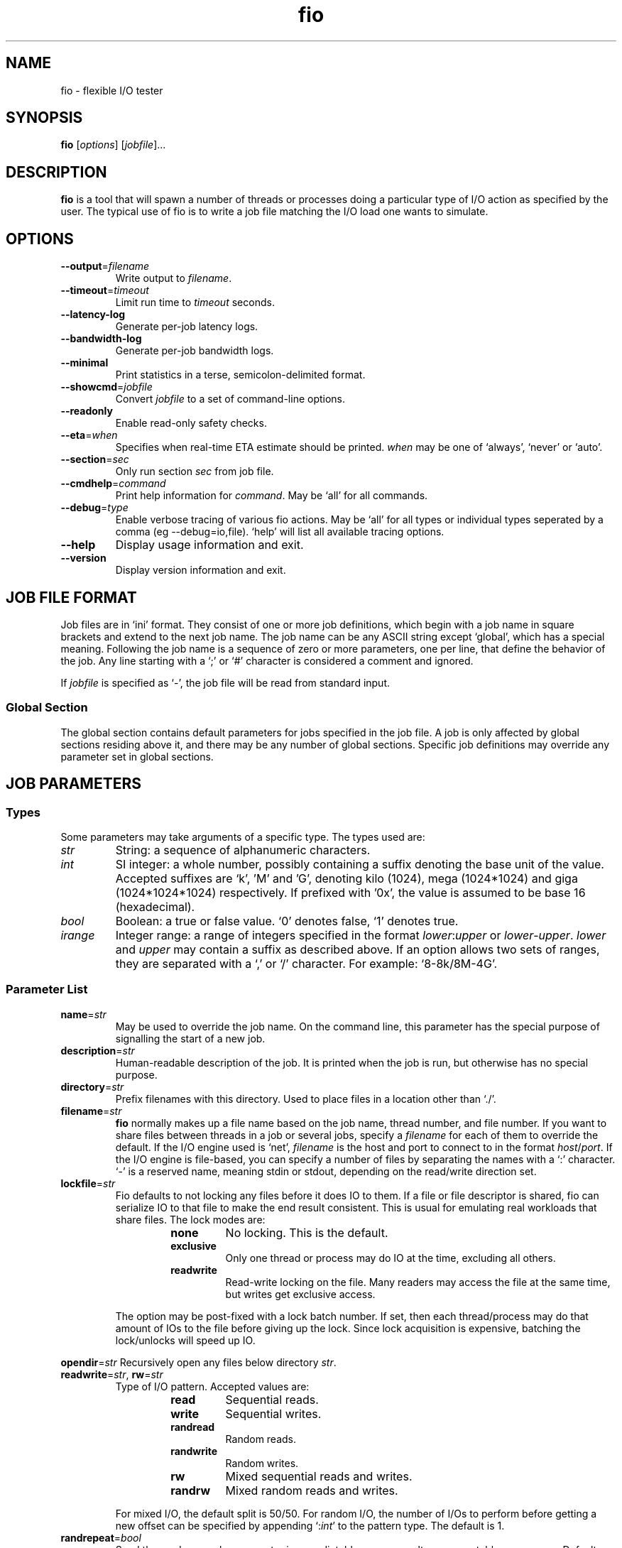 .TH fio 1 "September 2007" "User Manual"
.SH NAME
fio \- flexible I/O tester
.SH SYNOPSIS
.B fio
[\fIoptions\fR] [\fIjobfile\fR]...
.SH DESCRIPTION
.B fio
is a tool that will spawn a number of threads or processes doing a
particular type of I/O action as specified by the user.
The typical use of fio is to write a job file matching the I/O load
one wants to simulate.
.SH OPTIONS
.TP
.BI \-\-output \fR=\fPfilename
Write output to \fIfilename\fR.
.TP
.BI \-\-timeout \fR=\fPtimeout
Limit run time to \fItimeout\fR seconds.
.TP
.B \-\-latency\-log
Generate per-job latency logs.
.TP
.B \-\-bandwidth\-log
Generate per-job bandwidth logs.
.TP
.B \-\-minimal
Print statistics in a terse, semicolon-delimited format.
.TP
.BI \-\-showcmd \fR=\fPjobfile
Convert \fIjobfile\fR to a set of command-line options.
.TP
.B \-\-readonly
Enable read-only safety checks.
.TP
.BI \-\-eta \fR=\fPwhen
Specifies when real-time ETA estimate should be printed.  \fIwhen\fR may
be one of `always', `never' or `auto'.
.TP
.BI \-\-section \fR=\fPsec
Only run section \fIsec\fR from job file.
.TP
.BI \-\-cmdhelp \fR=\fPcommand
Print help information for \fIcommand\fR.  May be `all' for all commands.
.TP
.BI \-\-debug \fR=\fPtype
Enable verbose tracing of various fio actions. May be `all' for all types
or individual types seperated by a comma (eg --debug=io,file). `help' will
list all available tracing options.
.TP
.B \-\-help
Display usage information and exit.
.TP
.B \-\-version
Display version information and exit.
.SH "JOB FILE FORMAT"
Job files are in `ini' format. They consist of one or more
job definitions, which begin with a job name in square brackets and
extend to the next job name.  The job name can be any ASCII string
except `global', which has a special meaning.  Following the job name is
a sequence of zero or more parameters, one per line, that define the
behavior of the job.  Any line starting with a `;' or `#' character is
considered a comment and ignored.
.P
If \fIjobfile\fR is specified as `-', the job file will be read from
standard input.
.SS "Global Section"
The global section contains default parameters for jobs specified in the
job file.  A job is only affected by global sections residing above it,
and there may be any number of global sections.  Specific job definitions
may override any parameter set in global sections.
.SH "JOB PARAMETERS"
.SS Types
Some parameters may take arguments of a specific type.  The types used are:
.TP
.I str
String: a sequence of alphanumeric characters.
.TP
.I int
SI integer: a whole number, possibly containing a suffix denoting the base unit
of the value.  Accepted suffixes are `k', 'M' and 'G', denoting kilo (1024),
mega (1024*1024) and giga (1024*1024*1024) respectively. If prefixed with '0x',
the value is assumed to be base 16 (hexadecimal).
.TP
.I bool
Boolean: a true or false value. `0' denotes false, `1' denotes true.
.TP
.I irange
Integer range: a range of integers specified in the format
\fIlower\fR:\fIupper\fR or \fIlower\fR\-\fIupper\fR. \fIlower\fR and
\fIupper\fR may contain a suffix as described above.  If an option allows two
sets of ranges, they are separated with a `,' or `/' character. For example:
`8\-8k/8M\-4G'.
.SS "Parameter List"
.TP
.BI name \fR=\fPstr
May be used to override the job name.  On the command line, this parameter
has the special purpose of signalling the start of a new job.
.TP
.BI description \fR=\fPstr
Human-readable description of the job. It is printed when the job is run, but
otherwise has no special purpose.
.TP
.BI directory \fR=\fPstr
Prefix filenames with this directory.  Used to place files in a location other
than `./'.
.TP
.BI filename \fR=\fPstr
.B fio
normally makes up a file name based on the job name, thread number, and file
number. If you want to share files between threads in a job or several jobs,
specify a \fIfilename\fR for each of them to override the default. If the I/O
engine used is `net', \fIfilename\fR is the host and port to connect to in the
format \fIhost\fR/\fIport\fR. If the I/O engine is file-based, you can specify
a number of files by separating the names with a `:' character. `\-' is a
reserved name, meaning stdin or stdout, depending on the read/write direction
set.
.TP
.BI lockfile \fR=\fPstr
Fio defaults to not locking any files before it does IO to them. If a file or
file descriptor is shared, fio can serialize IO to that file to make the end
result consistent. This is usual for emulating real workloads that share files.
The lock modes are:
.RS
.RS
.TP
.B none
No locking. This is the default.
.TP
.B exclusive
Only one thread or process may do IO at the time, excluding all others.
.TP
.B readwrite
Read-write locking on the file. Many readers may access the file at the same
time, but writes get exclusive access.
.RE
.P
The option may be post-fixed with a lock batch number. If set, then each
thread/process may do that amount of IOs to the file before giving up the lock.
Since lock acquisition is expensive, batching the lock/unlocks will speed up IO.
.RE
.P
.BI opendir \fR=\fPstr
Recursively open any files below directory \fIstr\fR.
.TP
.BI readwrite \fR=\fPstr "\fR,\fP rw" \fR=\fPstr
Type of I/O pattern.  Accepted values are:
.RS
.RS
.TP
.B read
Sequential reads.
.TP
.B write
Sequential writes.
.TP
.B randread
Random reads.
.TP
.B randwrite
Random writes.
.TP
.B rw
Mixed sequential reads and writes.
.TP
.B randrw 
Mixed random reads and writes.
.RE
.P
For mixed I/O, the default split is 50/50.  For random I/O, the number of I/Os
to perform before getting a new offset can be specified by appending
`:\fIint\fR' to the pattern type.  The default is 1.
.RE
.TP
.BI randrepeat \fR=\fPbool
Seed the random number generator in a predictable way so results are repeatable
across runs.  Default: true.
.TP
.BI fadvise_hint \fR=\fPbool
Disable use of \fIposix_fadvise\fR\|(2) to advise the kernel what I/O patterns
are likely to be issued. Default: true.
.TP
.BI size \fR=\fPint
Total size of I/O for this job.  \fBfio\fR will run until this many bytes have
been transfered, unless limited by other options (\fBruntime\fR, for instance).
Unless \fBnr_files\fR and \fBfilesize\fR options are given, this amount will be
divided between the available files for the job.
.TP
.BI fill_device \fR=\fPbool
Sets size to something really large and waits for ENOSPC (no space left on
device) as the terminating condition. Only makes sense with sequential write.
For a read workload, the mount point will be filled first then IO started on
the result.
.TP
.BI filesize \fR=\fPirange
Individual file sizes. May be a range, in which case \fBfio\fR will select sizes
for files at random within the given range, limited to \fBsize\fR in total (if
that is given). If \fBfilesize\fR is not specified, each created file is the
same size.
.TP
.BI blocksize \fR=\fPint[,int] "\fR,\fB bs" \fR=\fPint[,int]
Block size for I/O units.  Default: 4k.  Values for reads and writes can be
specified seperately in the format \fIread\fR,\fIwrite\fR, either of
which may be empty to leave that value at its default.
.TP
.BI blocksize_range \fR=\fPirange[,irange] "\fR,\fB bsrange" \fR=\fPirange[,irange]
Specify a range of I/O block sizes.  The issued I/O unit will always be a
multiple of the minimum size, unless \fBblocksize_unaligned\fR is set.  Applies
to both reads and writes if only one range is given, but can be specified
seperately with a comma seperating the values. Example: bsrange=1k-4k,2k-8k.
Also (see \fBblocksize\fR).
.TP
.BI bssplit \fR=\fPstr
This option allows even finer grained control of the block sizes issued,
not just even splits between them. With this option, you can weight various
block sizes for exact control of the issued IO for a job that has mixed
block sizes. The format of the option is bssplit=blocksize/percentage,
optionally adding as many definitions as needed seperated by a colon.
Example: bssplit=4k/10:64k/50:32k/40 would issue 50% 64k blocks, 10% 4k
blocks and 40% 32k blocks. \fBbssplit\fR also supports giving separate
splits to reads and writes. The format is identical to what the
\fBbs\fR option accepts, the read and write parts are separated with a
comma.
.TP
.B blocksize_unaligned\fR,\fP bs_unaligned
If set, any size in \fBblocksize_range\fR may be used.  This typically won't
work with direct I/O, as that normally requires sector alignment.
.TP
.BI blockalign \fR=\fPint[,int] "\fR,\fB ba" \fR=\fPint[,int]
At what boundary to align random IO offsets. Defaults to the same as 'blocksize'
the minimum blocksize given.  Minimum alignment is typically 512b
for using direct IO, though it usually depends on the hardware block size.
This option is mutually exclusive with using a random map for files, so it
will turn off that option.
.TP
.B zero_buffers
Initialise buffers with all zeros. Default: fill buffers with random data.
.TP
.B refill_buffers
If this option is given, fio will refill the IO buffers on every submit. The
default is to only fill it at init time and reuse that data. Only makes sense
if zero_buffers isn't specified, naturally. If data verification is enabled,
refill_buffers is also automatically enabled.
.TP
.BI nrfiles \fR=\fPint
Number of files to use for this job.  Default: 1.
.TP
.BI openfiles \fR=\fPint
Number of files to keep open at the same time.  Default: \fBnrfiles\fR.
.TP
.BI file_service_type \fR=\fPstr
Defines how files to service are selected.  The following types are defined:
.RS
.RS
.TP
.B random
Choose a file at random
.TP
.B roundrobin
Round robin over open files (default).
.B sequential
Do each file in the set sequentially.
.RE
.P
The number of I/Os to issue before switching a new file can be specified by
appending `:\fIint\fR' to the service type.
.RE
.TP
.BI ioengine \fR=\fPstr
Defines how the job issues I/O.  The following types are defined:
.RS
.RS
.TP
.B sync
Basic \fIread\fR\|(2) or \fIwrite\fR\|(2) I/O.  \fIfseek\fR\|(2) is used to
position the I/O location.
.TP
.B psync
Basic \fIpread\fR\|(2) or \fIpwrite\fR\|(2) I/O.
.TP
.B vsync
Basic \fIreadv\fR\|(2) or \fIwritev\fR\|(2) I/O. Will emulate queuing by
coalescing adjacents IOs into a single submission.
.TP
.B libaio
Linux native asynchronous I/O.
.TP
.B posixaio
glibc POSIX asynchronous I/O using \fIaio_read\fR\|(3) and \fIaio_write\fR\|(3).
.TP
.B mmap
File is memory mapped with \fImmap\fR\|(2) and data copied using
\fImemcpy\fR\|(3).
.TP
.B splice
\fIsplice\fR\|(2) is used to transfer the data and \fIvmsplice\fR\|(2) to
transfer data from user-space to the kernel.
.TP
.B syslet-rw
Use the syslet system calls to make regular read/write asynchronous.
.TP
.B sg
SCSI generic sg v3 I/O. May be either synchronous using the SG_IO ioctl, or if
the target is an sg character device, we use \fIread\fR\|(2) and
\fIwrite\fR\|(2) for asynchronous I/O.
.TP
.B null
Doesn't transfer any data, just pretends to.  Mainly used to exercise \fBfio\fR
itself and for debugging and testing purposes.
.TP
.B net
Transfer over the network.  \fBfilename\fR must be set appropriately to
`\fIhost\fR/\fIport\fR' regardless of data direction.  If receiving, only the
\fIport\fR argument is used.
.TP
.B netsplice
Like \fBnet\fR, but uses \fIsplice\fR\|(2) and \fIvmsplice\fR\|(2) to map data
and send/receive.
.TP
.B cpuio
Doesn't transfer any data, but burns CPU cycles according to \fBcpuload\fR and
\fBcpucycles\fR parameters.
.TP
.B guasi
The GUASI I/O engine is the Generic Userspace Asynchronous Syscall Interface
approach to asycnronous I/O.
.br
See <http://www.xmailserver.org/guasi\-lib.html>.
.TP
.B external
Loads an external I/O engine object file.  Append the engine filename as
`:\fIenginepath\fR'.
.RE
.RE
.TP
.BI iodepth \fR=\fPint
Number of I/O units to keep in flight against the file.  Default: 1.
.TP
.BI iodepth_batch \fR=\fPint
Number of I/Os to submit at once.  Default: \fBiodepth\fR.
.TP
.BI iodepth_batch_complete \fR=\fPint
This defines how many pieces of IO to retrieve at once. It defaults to 1 which
 means that we'll ask for a minimum of 1 IO in the retrieval process from the
kernel. The IO retrieval will go on until we hit the limit set by
\fBiodepth_low\fR. If this variable is set to 0, then fio will always check for
completed events before queuing more IO. This helps reduce IO latency, at the
cost of more retrieval system calls.
.TP
.BI iodepth_low \fR=\fPint
Low watermark indicating when to start filling the queue again.  Default:
\fBiodepth\fR. 
.TP
.BI direct \fR=\fPbool
If true, use non-buffered I/O (usually O_DIRECT).  Default: false.
.TP
.BI buffered \fR=\fPbool
If true, use buffered I/O.  This is the opposite of the \fBdirect\fR parameter.
Default: true.
.TP
.BI offset \fR=\fPint
Offset in the file to start I/O. Data before the offset will not be touched.
.TP
.BI fsync \fR=\fPint
How many I/Os to perform before issuing an \fBfsync\fR\|(2) of dirty data.  If
0, don't sync.  Default: 0.
.TP
.BI fdatasync \fR=\fPint
Like \fBfsync\fR, but uses \fBfdatasync\fR\|(2) instead to only sync the
data parts of the file. Default: 0.
.TP
.BI overwrite \fR=\fPbool
If writing, setup the file first and do overwrites.  Default: false.
.TP
.BI end_fsync \fR=\fPbool
Sync file contents when job exits.  Default: false.
.TP
.BI fsync_on_close \fR=\fPbool
If true, sync file contents on close.  This differs from \fBend_fsync\fR in that
it will happen on every close, not just at the end of the job.  Default: false.
.TP
.BI rwmixcycle \fR=\fPint
How many milliseconds before switching between reads and writes for a mixed
workload. Default: 500ms.
.TP
.BI rwmixread \fR=\fPint
Percentage of a mixed workload that should be reads. Default: 50.
.TP
.BI rwmixwrite \fR=\fPint
Percentage of a mixed workload that should be writes.  If \fBrwmixread\fR and
\fBrwmixwrite\fR are given and do not sum to 100%, the latter of the two
overrides the first. This may interfere with a given rate setting, if fio is
asked to limit reads or writes to a certain rate. If that is the case, then
the distribution may be skewed. Default: 50.
.TP
.B norandommap
Normally \fBfio\fR will cover every block of the file when doing random I/O. If
this parameter is given, a new offset will be chosen without looking at past
I/O history.  This parameter is mutually exclusive with \fBverify\fR.
.TP
.B softrandommap
See \fBnorandommap\fR. If fio runs with the random block map enabled and it
fails to allocate the map, if this option is set it will continue without a
random block map. As coverage will not be as complete as with random maps, this
option is disabled by default.
.TP
.BI nice \fR=\fPint
Run job with given nice value.  See \fInice\fR\|(2).
.TP
.BI prio \fR=\fPint
Set I/O priority value of this job between 0 (highest) and 7 (lowest).  See
\fIionice\fR\|(1).
.TP
.BI prioclass \fR=\fPint
Set I/O priority class.  See \fIionice\fR\|(1).
.TP
.BI thinktime \fR=\fPint
Stall job for given number of microseconds between issuing I/Os.
.TP
.BI thinktime_spin \fR=\fPint
Pretend to spend CPU time for given number of microseconds, sleeping the rest
of the time specified by \fBthinktime\fR.  Only valid if \fBthinktime\fR is set.
.TP
.BI thinktime_blocks \fR=\fPint
Number of blocks to issue before waiting \fBthinktime\fR microseconds.
Default: 1.
.TP
.BI rate \fR=\fPint
Cap bandwidth used by this job. The number is in bytes/sec, the normal postfix
rules apply. You can use \fBrate\fR=500k to limit reads and writes to 500k each,
or you can specify read and writes separately. Using \fBrate\fR=1m,500k would
limit reads to 1MB/sec and writes to 500KB/sec. Capping only reads or writes
can be done with \fBrate\fR=,500k or \fBrate\fR=500k,. The former will only
limit writes (to 500KB/sec), the latter will only limit reads.
.TP
.BI ratemin \fR=\fPint
Tell \fBfio\fR to do whatever it can to maintain at least the given bandwidth.
Failing to meet this requirement will cause the job to exit. The same format
as \fBrate\fR is used for read vs write separation.
.TP
.BI rate_iops \fR=\fPint
Cap the bandwidth to this number of IOPS. Basically the same as rate, just
specified independently of bandwidth. The same format as \fBrate\fR is used for
read vs write seperation. If \fBblocksize\fR is a range, the smallest block
size is used as the metric.
.TP
.BI rate_iops_min \fR=\fPint
If this rate of I/O is not met, the job will exit. The same format as \fBrate\fR
is used for read vs write seperation.
.TP
.BI ratecycle \fR=\fPint
Average bandwidth for \fBrate\fR and \fBratemin\fR over this number of
milliseconds.  Default: 1000ms.
.TP
.BI cpumask \fR=\fPint
Set CPU affinity for this job. \fIint\fR is a bitmask of allowed CPUs the job
may run on.  See \fBsched_setaffinity\fR\|(2).
.TP
.BI cpus_allowed \fR=\fPstr
Same as \fBcpumask\fR, but allows a comma-delimited list of CPU numbers.
.TP
.BI startdelay \fR=\fPint
Delay start of job for the specified number of seconds.
.TP
.BI runtime \fR=\fPint
Terminate processing after the specified number of seconds.
.TP
.B time_based
If given, run for the specified \fBruntime\fR duration even if the files are
completely read or written. The same workload will be repeated as many times
as \fBruntime\fR allows.
.TP
.BI ramp_time \fR=\fPint
If set, fio will run the specified workload for this amount of time before
logging any performance numbers. Useful for letting performance settle before
logging results, thus minimizing the runtime required for stable results. Note
that the \fBramp_time\fR is considered lead in time for a job, thus it will
increase the total runtime if a special timeout or runtime is specified.
.TP
.BI invalidate \fR=\fPbool
Invalidate buffer-cache for the file prior to starting I/O.  Default: true.
.TP
.BI sync \fR=\fPbool
Use synchronous I/O for buffered writes.  For the majority of I/O engines,
this means using O_SYNC.  Default: false.
.TP
.BI iomem \fR=\fPstr "\fR,\fP mem" \fR=\fPstr
Allocation method for I/O unit buffer.  Allowed values are:
.RS
.RS
.TP
.B malloc
Allocate memory with \fImalloc\fR\|(3).
.TP
.B shm
Use shared memory buffers allocated through \fIshmget\fR\|(2).
.TP
.B shmhuge
Same as \fBshm\fR, but use huge pages as backing.
.TP
.B mmap
Use \fImmap\fR\|(2) for allocation.  Uses anonymous memory unless a filename
is given after the option in the format `:\fIfile\fR'.
.TP
.B mmaphuge
Same as \fBmmap\fR, but use huge files as backing.
.RE
.P
The amount of memory allocated is the maximum allowed \fBblocksize\fR for the
job multiplied by \fBiodepth\fR.  For \fBshmhuge\fR or \fBmmaphuge\fR to work,
the system must have free huge pages allocated.  \fBmmaphuge\fR also needs to
have hugetlbfs mounted, and \fIfile\fR must point there.
.RE
.TP
.BI iomem_align \fR=\fPint
This indiciates the memory alignment of the IO memory buffers. Note that the
given alignment is applied to the first IO unit buffer, if using \fBiodepth\fR
the alignment of the following buffers are given by the \fBbs\fR used. In
other words, if using a \fBbs\fR that is a multiple of the page sized in the
system, all buffers will be aligned to this value. If using a \fBbs\fR that
is not page aligned, the alignment of subsequent IO memory buffers is the
sum of the \fBiomem_align\fR and \fBbs\fR used.
.TP
.BI hugepage\-size \fR=\fPint
Defines the size of a huge page.  Must be at least equal to the system setting.
Should be a multiple of 1MiB. Default: 4MiB.
.TP
.B exitall
Terminate all jobs when one finishes.  Default: wait for each job to finish.
.TP
.BI bwavgtime \fR=\fPint
Average bandwidth calculations over the given time in milliseconds.  Default:
500ms.
.TP
.BI create_serialize \fR=\fPbool
If true, serialize file creation for the jobs.  Default: true.
.TP
.BI create_fsync \fR=\fPbool
\fIfsync\fR\|(2) data file after creation.  Default: true.
.TP
.BI create_on_open \fR=\fPbool
If true, the files are not created until they are opened for IO by the job.
.TP
.BI pre_read \fR=\fPbool
If this is given, files will be pre-read into memory before starting the given
IO operation. This will also clear the \fR \fBinvalidate\fR flag, since it is
pointless to pre-read and then drop the cache. This will only work for IO
engines that are seekable, since they allow you to read the same data
multiple times. Thus it will not work on eg network or splice IO.
.TP
.BI unlink \fR=\fPbool
Unlink job files when done.  Default: false.
.TP
.BI loops \fR=\fPint
Specifies the number of iterations (runs of the same workload) of this job.
Default: 1.
.TP
.BI do_verify \fR=\fPbool
Run the verify phase after a write phase.  Only valid if \fBverify\fR is set.
Default: true.
.TP
.BI verify \fR=\fPstr
Method of verifying file contents after each iteration of the job.  Allowed
values are:
.RS
.RS
.TP
.B md5 crc16 crc32 crc64 crc7 sha256 sha512
Store appropriate checksum in the header of each block.
.TP
.B meta
Write extra information about each I/O (timestamp, block number, etc.). The
block number is verified.
.TP
.B pattern
Fill I/O buffers with a specific pattern that is used to verify.  The pattern is
specified by appending `:\fIint\fR' to the parameter. \fIint\fR cannot be larger
than 32-bits. 
.TP
.B null
Pretend to verify.  Used for testing internals.
.RE
.RE
.TP
.BI verify_sort \fR=\fPbool
If true, written verify blocks are sorted if \fBfio\fR deems it to be faster to
read them back in a sorted manner.  Default: true.
.TP
.BI verify_offset \fR=\fPint
Swap the verification header with data somewhere else in the block before
writing.  It is swapped back before verifying.
.TP
.BI verify_interval \fR=\fPint
Write the verification header for this number of bytes, which should divide
\fBblocksize\fR.  Default: \fBblocksize\fR.
.TP
.BI verify_fatal \fR=\fPbool
If true, exit the job on the first observed verification failure.  Default:
false.
.TP
.BI verify_async \fR=\fPint
Fio will normally verify IO inline from the submitting thread. This option
takes an integer describing how many async offload threads to create for IO
verification instead, causing fio to offload the duty of verifying IO contents
to one or more separate threads.  If using this offload option, even sync IO
engines can benefit from using an \fBiodepth\fR setting higher than 1, as it
allows them to have IO in flight while verifies are running.
.TP
.BI verify_async_cpus \fR=\fPstr
Tell fio to set the given CPU affinity on the async IO verification threads.
See \fBcpus_allowed\fP for the format used.
.TP
.B stonewall
Wait for preceeding jobs in the job file to exit before starting this one.
\fBstonewall\fR implies \fBnew_group\fR.
.TP
.B new_group
Start a new reporting group.  If not given, all jobs in a file will be part
of the same reporting group, unless separated by a stonewall.
.TP
.BI numjobs \fR=\fPint
Number of clones (processes/threads performing the same workload) of this job.  
Default: 1.
.TP
.B group_reporting
If set, display per-group reports instead of per-job when \fBnumjobs\fR is
specified.
.TP
.B thread
Use threads created with \fBpthread_create\fR\|(3) instead of processes created
with \fBfork\fR\|(2).
.TP
.BI zonesize \fR=\fPint
Divide file into zones of the specified size in bytes.  See \fBzoneskip\fR.
.TP
.BI zoneskip \fR=\fPint
Skip the specified number of bytes when \fBzonesize\fR bytes of data have been
read.
.TP
.BI write_iolog \fR=\fPstr
Write the issued I/O patterns to the specified file.
.TP
.BI read_iolog \fR=\fPstr
Replay the I/O patterns contained in the specified file generated by
\fBwrite_iolog\fR, or may be a \fBblktrace\fR binary file.
.TP
.B write_bw_log \fR=\fPstr
If given, write a bandwidth log of the jobs in this job file. Can be used to
store data of the bandwidth of the jobs in their lifetime. The included
fio_generate_plots script uses gnuplot to turn these text files into nice
graphs. See \fBwrite_log_log\fR for behaviour of given filename. For this
option, the postfix is _bw.log.
.TP
.B write_lat_log
Same as \fBwrite_bw_log\fR, but writes I/O completion latencies.  If no
filename is given with this option, the default filename of "jobname_type.log"
is used. Even if the filename is given, fio will still append the type of log.
.TP
.B disable_clat \fR=\fPbool
Disable measurements of completion latency numbers. Useful only for cutting
back the number of calls to gettimeofday, as that does impact performance at
really high IOPS rates.  Note that to really get rid of a large amount of these
calls, this option must be used with disable_slat and disable_bw as well.
.TP
.B disable_slat \fR=\fPbool
Disable measurements of submission latency numbers. See \fBdisable_clat\fR.
.TP
.B disable_bw_measurement \fR=\fPbool
Disable measurements of throughput/bandwidth numbers. See \fBdisable_clat\fR.
.TP
.BI lockmem \fR=\fPint
Pin the specified amount of memory with \fBmlock\fR\|(2).  Can be used to
simulate a smaller amount of memory.
.TP
.BI exec_prerun \fR=\fPstr
Before running the job, execute the specified command with \fBsystem\fR\|(3).
.TP
.BI exec_postrun \fR=\fPstr
Same as \fBexec_prerun\fR, but the command is executed after the job completes.
.TP
.BI ioscheduler \fR=\fPstr
Attempt to switch the device hosting the file to the specified I/O scheduler.
.TP
.BI cpuload \fR=\fPint
If the job is a CPU cycle-eater, attempt to use the specified percentage of
CPU cycles.
.TP
.BI cpuchunks \fR=\fPint
If the job is a CPU cycle-eater, split the load into cycles of the
given time in milliseconds.
.TP
.BI disk_util \fR=\fPbool
Generate disk utilization statistics if the platform supports it. Default: true.
.TP
.BI gtod_reduce \fR=\fPbool
Enable all of the gettimeofday() reducing options (disable_clat, disable_slat,
disable_bw) plus reduce precision of the timeout somewhat to really shrink the
gettimeofday() call count. With this option enabled, we only do about 0.4% of
the gtod() calls we would have done if all time keeping was enabled.
.TP
.BI gtod_cpu \fR=\fPint
Sometimes it's cheaper to dedicate a single thread of execution to just getting
the current time. Fio (and databases, for instance) are very intensive on
gettimeofday() calls. With this option, you can set one CPU aside for doing
nothing but logging current time to a shared memory location. Then the other
threads/processes that run IO workloads need only copy that segment, instead of
entering the kernel with a gettimeofday() call. The CPU set aside for doing
these time calls will be excluded from other uses. Fio will manually clear it
from the CPU mask of other jobs.
.TP
.BI continue_on_error \fR=\fPbool
Normally fio will exit the job on the first observed failure. If this option is
set, fio will continue the job when there is a 'non-fatal error'
(\fBEIO\fR or \fBEILSEQ\fR) until the runtime is exceeded or the I/O size
specified is completed. If this option is used, there are two more stats that
are appended, the total error count and the first error. The error field given
in the stats is the first error that was hit during the run.
.SH OUTPUT
While running, \fBfio\fR will display the status of the created jobs.  For
example:
.RS
.P
Threads: 1: [_r] [24.8% done] [ 13509/  8334 kb/s] [eta 00h:01m:31s]
.RE
.P
The characters in the first set of brackets denote the current status of each
threads.  The possible values are:
.P
.PD 0
.RS
.TP
.B P
Setup but not started.
.TP
.B C
Thread created.
.TP
.B I
Initialized, waiting.
.TP
.B R
Running, doing sequential reads.
.TP
.B r
Running, doing random reads.
.TP
.B W
Running, doing sequential writes.
.TP
.B w
Running, doing random writes.
.TP
.B M
Running, doing mixed sequential reads/writes.
.TP
.B m
Running, doing mixed random reads/writes.
.TP
.B F
Running, currently waiting for \fBfsync\fR\|(2).
.TP
.B V
Running, verifying written data.
.TP
.B E
Exited, not reaped by main thread.
.TP
.B \-
Exited, thread reaped.
.RE
.PD
.P
The second set of brackets shows the estimated completion percentage of
the current group.  The third set shows the read and write I/O rate,
respectively. Finally, the estimated run time of the job is displayed.
.P
When \fBfio\fR completes (or is interrupted by Ctrl-C), it will show data
for each thread, each group of threads, and each disk, in that order.
.P
Per-thread statistics first show the threads client number, group-id, and
error code.  The remaining figures are as follows:
.RS
.TP
.B io
Number of megabytes of I/O performed.
.TP
.B bw
Average data rate (bandwidth).
.TP
.B runt
Threads run time.
.TP
.B slat
Submission latency minimum, maximum, average and standard deviation. This is
the time it took to submit the I/O.
.TP
.B clat
Completion latency minimum, maximum, average and standard deviation.  This
is the time between submission and completion.
.TP
.B bw
Bandwidth minimum, maximum, percentage of aggregate bandwidth received, average
and standard deviation.
.TP
.B cpu
CPU usage statistics. Includes user and system time, number of context switches
this thread went through and number of major and minor page faults.
.TP
.B IO depths
Distribution of I/O depths.  Each depth includes everything less than (or equal)
to it, but greater than the previous depth.
.TP
.B IO issued
Number of read/write requests issued, and number of short read/write requests.
.TP
.B IO latencies
Distribution of I/O completion latencies.  The numbers follow the same pattern
as \fBIO depths\fR.
.RE
.P
The group statistics show:
.PD 0
.RS
.TP
.B io
Number of megabytes I/O performed.
.TP
.B aggrb
Aggregate bandwidth of threads in the group.
.TP
.B minb
Minimum average bandwidth a thread saw.
.TP
.B maxb
Maximum average bandwidth a thread saw.
.TP
.B mint
Shortest runtime of threads in the group.
.TP
.B maxt
Longest runtime of threads in the group.
.RE
.PD
.P
Finally, disk statistics are printed with reads first:
.PD 0
.RS
.TP
.B ios
Number of I/Os performed by all groups.
.TP
.B merge
Number of merges in the I/O scheduler.
.TP
.B ticks
Number of ticks we kept the disk busy.
.TP
.B io_queue
Total time spent in the disk queue.
.TP
.B util
Disk utilization.
.RE
.PD
.SH TERSE OUTPUT
If the \fB\-\-minimal\fR option is given, the results will be printed in a
semicolon-delimited format suitable for scripted use.  The fields are:
.P
.RS
.B jobname, groupid, error
.P
Read status:
.RS
.B KiB I/O, bandwidth \fR(KiB/s)\fP, runtime \fR(ms)\fP
.P
Submission latency:
.RS
.B min, max, mean, standard deviation
.RE
Completion latency:
.RS
.B min, max, mean, standard deviation
.RE
Bandwidth:
.RS
.B min, max, aggregate percentage of total, mean, standard deviation
.RE
.RE
.P
Write status:
.RS
.B KiB I/O, bandwidth \fR(KiB/s)\fP, runtime \fR(ms)\fP
.P
Submission latency:
.RS
.B min, max, mean, standard deviation
.RE
Completion latency:
.RS
.B min, max, mean, standard deviation
.RE
Bandwidth:
.RS
.B min, max, aggregate percentage of total, mean, standard deviation
.RE
.RE
.P
CPU usage:
.RS
.B user, system, context switches, major page faults, minor page faults
.RE
.P
IO depth distribution:
.RS
.B <=1, 2, 4, 8, 16, 32, >=64
.RE
.P
IO latency distribution (ms):
.RS
.B <=2, 4, 10, 20, 50, 100, 250, 500, 750, 1000, >=2000
.RE
.P
.B text description
.RE
.SH AUTHORS
.B fio
was written by Jens Axboe <jens.axboe@oracle.com>.
.br
This man page was written by Aaron Carroll <aaronc@cse.unsw.edu.au> based
on documentation by Jens Axboe.
.SH "REPORTING BUGS"
Report bugs to the \fBfio\fR mailing list <fio@vger.kernel.org>.
See \fBREADME\fR.
.SH "SEE ALSO"
For further documentation see \fBHOWTO\fR and \fBREADME\fR.
.br
Sample jobfiles are available in the \fBexamples\fR directory.

